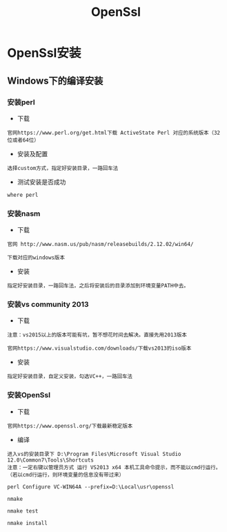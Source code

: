 #+TITLE:  OpenSsl
#+HTML_HEAD: <link rel="stylesheet" type="text/css" href="../style/my-org-worg.css"/>

* OpenSsl安装
** Windows下的编译安装
*** 安装perl
+ 下载
#+BEGIN_EXAMPLE
官网https://www.perl.org/get.html下载 ActiveState Perl 对应的系统版本（32位或者64位）
#+END_EXAMPLE

+ 安装及配置
#+BEGIN_EXAMPLE
选择custom方式，指定好安装目录，一路回车法
#+END_EXAMPLE

+ 测试安装是否成功
#+BEGIN_EXAMPLE
where perl
#+END_EXAMPLE

*** 安装nasm
+ 下载
#+BEGIN_EXAMPLE
官网 http://www.nasm.us/pub/nasm/releasebuilds/2.12.02/win64/

下载对应的windows版本
#+END_EXAMPLE

+ 安装
#+BEGIN_EXAMPLE
指定好安装目录，一路回车法，之后将安装后的目录添加到环境变量PATH中去。
#+END_EXAMPLE

*** 安装vs community 2013
+ 下载
#+BEGIN_EXAMPLE
注意：vs2015以上的版本可能有坑，暂不想花时间去解决。直接先用2013版本

官网https://www.visualstudio.com/downloads/下载vs2013的iso版本
#+END_EXAMPLE

+ 安装
#+BEGIN_EXAMPLE
指定好安装目录，自定义安装，勾选VC++，一路回车法
#+END_EXAMPLE

*** 安装OpenSsl
+ 下载
#+BEGIN_EXAMPLE
官网https://www.openssl.org/下载最新稳定版本
#+END_EXAMPLE

+ 编译
#+BEGIN_EXAMPLE
进入vs的安装目录下 D:\Program Files\Microsoft Visual Studio 12.0\Common7\Tools\Shortcuts
注意：一定右键以管理员方式 运行 VS2013 x64 本机工具命令提示，而不能以cmd行运行。
（若以cmd行运行，则环境变量的信息没有带过来）

perl Configure VC-WIN64A --prefix=D:\Local\usr\openssl

nmake

nmake test

nmake install
 #+END_EXAMPLE


